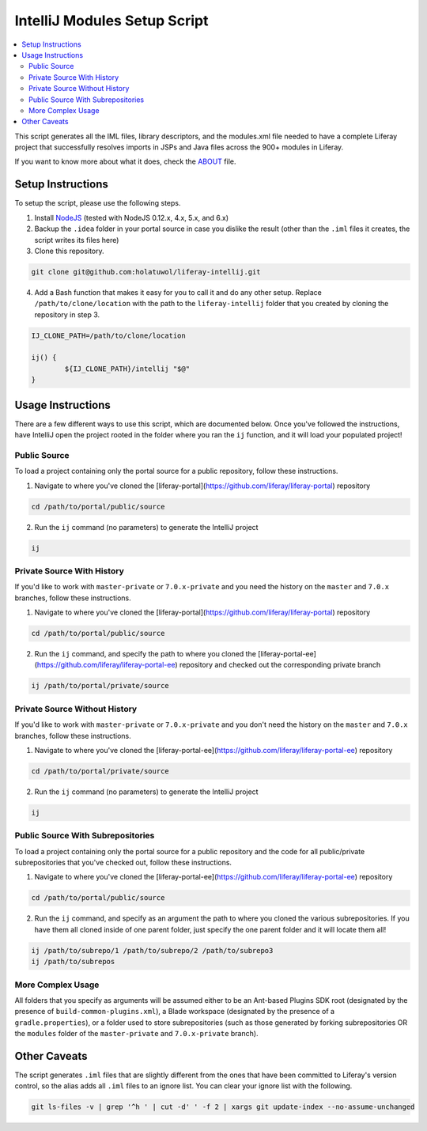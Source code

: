 IntelliJ Modules Setup Script
=============================

.. contents:: :local:

This script generates all the IML files, library descriptors, and the modules.xml file needed to have a complete Liferay project that successfully resolves imports in JSPs and Java files across the 900+ modules in Liferay.

If you want to know more about what it does, check the `ABOUT <ABOUT.rst>`__ file.

Setup Instructions
------------------

To setup the script, please use the following steps.

1. Install `NodeJS <https://nodejs.org/en/download/releases/>`__ (tested with NodeJS 0.12.x, 4.x, 5.x, and 6.x)

2. Backup the ``.idea`` folder in your portal source in case you dislike the result (other than the ``.iml`` files it creates, the script writes its files here)

3. Clone this repository.

.. code-block:: bash

	git clone git@github.com:holatuwol/liferay-intellij.git

4. Add a Bash function that makes it easy for you to call it and do any other setup. Replace ``/path/to/clone/location`` with the path to the ``liferay-intellij`` folder that you created by cloning the repository in step 3.

.. code-block:: bash

	IJ_CLONE_PATH=/path/to/clone/location

	ij() {
		${IJ_CLONE_PATH}/intellij "$@"
	}

Usage Instructions
------------------

There are a few different ways to use this script, which are documented below. Once you've followed the instructions, have IntelliJ open the project rooted in the folder where you ran the ``ij`` function, and it will load your populated project!

Public Source
~~~~~~~~~~~~~

To load a project containing only the portal source for a public repository, follow these instructions.

1. Navigate to where you've cloned the [liferay-portal](https://github.com/liferay/liferay-portal) repository

.. code-block:: bash

	cd /path/to/portal/public/source

2. Run the ``ij`` command (no parameters) to generate the IntelliJ project

.. code-block:: bash

	ij

Private Source With History
~~~~~~~~~~~~~~~~~~~~~~~~~~~

If you'd like to work with ``master-private`` or ``7.0.x-private`` and you need the history on the ``master`` and ``7.0.x`` branches, follow these instructions.

1. Navigate to where you've cloned the [liferay-portal](https://github.com/liferay/liferay-portal) repository

.. code-block:: bash

	cd /path/to/portal/public/source

2. Run the ``ij`` command, and specify the path to where you cloned the [liferay-portal-ee](https://github.com/liferay/liferay-portal-ee) repository and checked out the corresponding private branch

.. code-block:: bash

	ij /path/to/portal/private/source

Private Source Without History
~~~~~~~~~~~~~~~~~~~~~~~~~~~~~~

If you'd like to work with ``master-private`` or ``7.0.x-private`` and you don't need the history on the ``master`` and ``7.0.x`` branches, follow these instructions.

1. Navigate to where you've cloned the [liferay-portal-ee](https://github.com/liferay/liferay-portal-ee) repository

.. code-block:: bash

	cd /path/to/portal/private/source

2. Run the ``ij`` command (no parameters) to generate the IntelliJ project

.. code-block:: bash

	ij

Public Source With Subrepositories
~~~~~~~~~~~~~~~~~~~~~~~~~~~~~~~~~~

To load a project containing only the portal source for a public repository and the code for all public/private subrepositories that you've checked out, follow these instructions.

1. Navigate to where you've cloned the [liferay-portal-ee](https://github.com/liferay/liferay-portal-ee) repository

.. code-block:: bash

	cd /path/to/portal/public/source

2. Run the ``ij`` command, and specify as an argument the path to where you cloned the various subrepositories. If you have them all cloned inside of one parent folder, just specify the one parent folder and it will locate them all!

.. code-block:: bash

	ij /path/to/subrepo/1 /path/to/subrepo/2 /path/to/subrepo3
	ij /path/to/subrepos

More Complex Usage
~~~~~~~~~~~~~~~~~~

All folders that you specify as arguments will be assumed either to be an Ant-based Plugins SDK root (designated by the presence of ``build-common-plugins.xml``), a Blade workspace (designated by the presence of a ``gradle.properties``), or a folder used to store subrepositories (such as those generated by forking subrepositories OR the ``modules`` folder of the ``master-private`` and ``7.0.x-private`` branch).

Other Caveats
-------------

The script generates ``.iml`` files that are slightly different from the ones that have been committed to Liferay's version control, so the alias adds all ``.iml`` files to an ignore list. You can clear your ignore list with the following.

.. code-block:: bash

	git ls-files -v | grep '^h ' | cut -d' ' -f 2 | xargs git update-index --no-assume-unchanged
